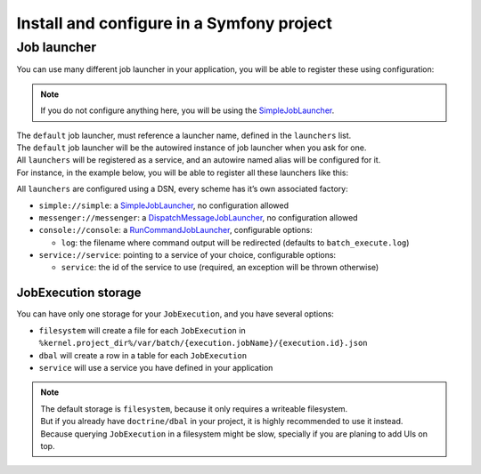 Install and configure in a Symfony project
==========================================

.. code:: console
   composer require yokai/batch-symfony-framework

.. code:: php
   // config/bundles.php
   return [
       // ...
       Yokai\Batch\Bridge\Symfony\Framework\YokaiBatchBundle::class => ['all' => true],
   ];

Job launcher
------------

You can use many different job launcher in your application, you will be
able to register these using configuration:

.. code:: yaml
   # config/packages/yokai_batch.yaml
   yokai_batch:
       launcher:
           default: simple
           launchers:
             simple: ...
             async: ...

..

.. note::
   If you do not configure anything here, you will be using the
   `SimpleJobLauncher <https://github.com/yokai-php/batch/blob/0.x/src/src/Launcher/SimpleJobLauncher.php>`__.

| The ``default`` job launcher, must reference a launcher name, defined in the ``launchers`` list.
| The ``default`` job launcher will be the autowired instance of job launcher when you ask for one.
| All ``launchers`` will be registered as a service, and an autowire named alias will be configured for it.
| For instance, in the example below, you will be able to register all these launchers like this:

.. code:: php
   <?php

   use Yokai\Batch\Launcher\JobLauncherInterface;

   final class YourAppCode
   {
       public function __construct(
           private JobLauncherInterface $jobLauncher, // will inject the default job launcher
           private JobLauncherInterface $simpleJobLauncher, // will inject the "simple" job launcher
           private JobLauncherInterface $messengerJobLauncher, // will inject the "messenger" job launcher
       ) {
       }
   }

All ``launchers`` are configured using a DSN, every scheme has it’s own associated factory:

* ``simple://simple``: a `SimpleJobLauncher <https://github.com/yokai-php/batch/blob/0.x/src/src/Launcher/SimpleJobLauncher.php>`__, no configuration allowed
* ``messenger://messenger``: a `DispatchMessageJobLauncher <https://github.com/yokai-php/batch-symfony-messenger/blob/0.x/src/src/DispatchMessageJobLauncher.php>`__, no configuration allowed
* ``console://console``: a `RunCommandJobLauncher <https://github.com/yokai-php/batch-symfony-console/blob/0.x/src/src/RunCommandJobLauncher.php>`__, configurable options:

  * ``log``: the filename where command output will be redirected (defaults to ``batch_execute.log``)

* ``service://service``: pointing to a service of your choice, configurable options:

  * ``service``: the id of the service to use (required, an exception will be thrown otherwise)

.. seealso::
   | :doc:`What is a job launcher? </domain/job-launcher>`

JobExecution storage
~~~~~~~~~~~~~~~~~~~~

You can have only one storage for your ``JobExecution``, and you have
several options:

* ``filesystem`` will create a file for each ``JobExecution`` in
  ``%kernel.project_dir%/var/batch/{execution.jobName}/{execution.id}.json``
* ``dbal`` will create a row in a table for each ``JobExecution``
* ``service`` will use a service you have defined in your application

.. code:: yaml
   # config/packages/yokai_batch.yaml
   yokai_batch:
       storage:
           filesystem: ~
           # Or with yokai/batch-doctrine-dbal (& doctrine/dbal)
           # dbal: ~
           # Or with a service of yours
           # service: ~

.. note::
   | The default storage is ``filesystem``, because it only requires a writeable filesystem.
   | But if you already have ``doctrine/dbal`` in your project, it is highly recommended to use it instead.
   | Because querying ``JobExecution`` in a filesystem might be slow, specially if you are planing to add UIs on top.

.. seealso::
   | :doc:`What is a job execution storage? </domain/job-execution-storage>`

